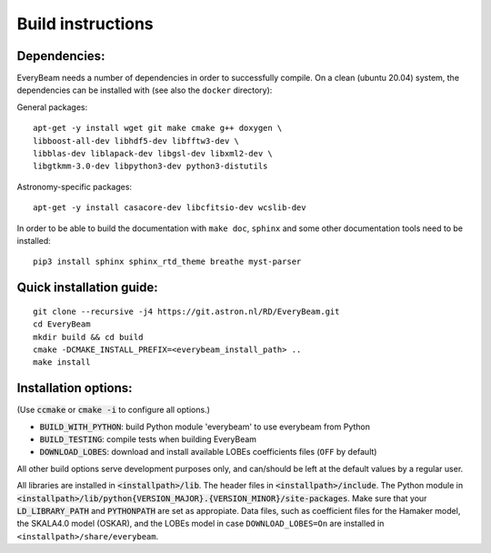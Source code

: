 .. _buildinstructions:

Build instructions
==================

Dependencies:
~~~~~~~~~~~~~
EveryBeam needs a number of dependencies in order to successfully compile. On a clean (ubuntu 20.04) system,
the dependencies can be installed with (see also the ``docker`` directory):

General packages:

::

    apt-get -y install wget git make cmake g++ doxygen \
    libboost-all-dev libhdf5-dev libfftw3-dev \
    libblas-dev liblapack-dev libgsl-dev libxml2-dev \
    libgtkmm-3.0-dev libpython3-dev python3-distutils

Astronomy-specific packages:

::

    apt-get -y install casacore-dev libcfitsio-dev wcslib-dev

In order to be able to build the documentation with ``make doc``, ``sphinx`` and some other documentation tools need to be installed:

::

    pip3 install sphinx sphinx_rtd_theme breathe myst-parser




Quick installation guide:
~~~~~~~~~~~~~~~~~~~~~~~~~

::

    git clone --recursive -j4 https://git.astron.nl/RD/EveryBeam.git
    cd EveryBeam
    mkdir build && cd build
    cmake -DCMAKE_INSTALL_PREFIX=<everybeam_install_path> ..
    make install


Installation options:
~~~~~~~~~~~~~~~~~~~~~

(Use :code:`ccmake` or :code:`cmake -i` to configure all options.)

* :code:`BUILD_WITH_PYTHON`: build Python module 'everybeam' to use everybeam from Python
* :code:`BUILD_TESTING`: compile tests when building EveryBeam
* :code:`DOWNLOAD_LOBES`: download and install available LOBEs coefficients files (``OFF`` by default)

All other build options serve development purposes only, and can/should be left at the default values by a regular user.

All libraries are installed in :code:`<installpath>/lib`. The header files in
:code:`<installpath>/include`. The Python module in
:code:`<installpath>/lib/python{VERSION_MAJOR}.{VERSION_MINOR}/site-packages`. Make sure that your
:code:`LD_LIBRARY_PATH` and :code:`PYTHONPATH` are set as appropiate.
Data files, such as coefficient files for the Hamaker model, the SKALA4.0 model (OSKAR), and the LOBEs model in case ``DOWNLOAD_LOBES=On`` are
installed in ``<installpath>/share/everybeam``.
